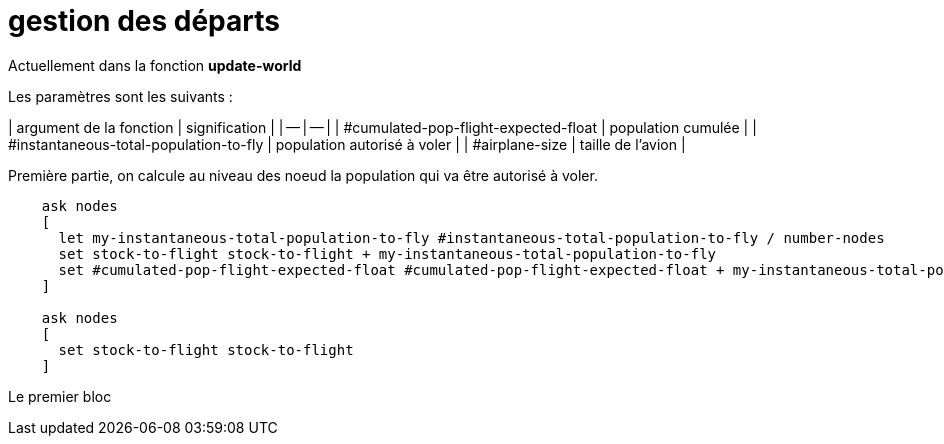 # gestion des départs

Actuellement dans la fonction **update-world**

Les paramètres sont les suivants : 

| argument de la fonction | signification |
| -- | -- |
| #cumulated-pop-flight-expected-float | population cumulée |
| #instantaneous-total-population-to-fly | population autorisé à voler |
| #airplane-size | taille de l'avion |
  

Première partie, on calcule au niveau des noeud la population qui va être autorisé à voler.


[source,logo]
----
    ask nodes
    [
      let my-instantaneous-total-population-to-fly #instantaneous-total-population-to-fly / number-nodes
      set stock-to-flight stock-to-flight + my-instantaneous-total-population-to-fly
      set #cumulated-pop-flight-expected-float #cumulated-pop-flight-expected-float + my-instantaneous-total-population-to-fly
    ]
    
    ask nodes 
    [
      set stock-to-flight stock-to-flight
    ]
----

Le premier bloc
